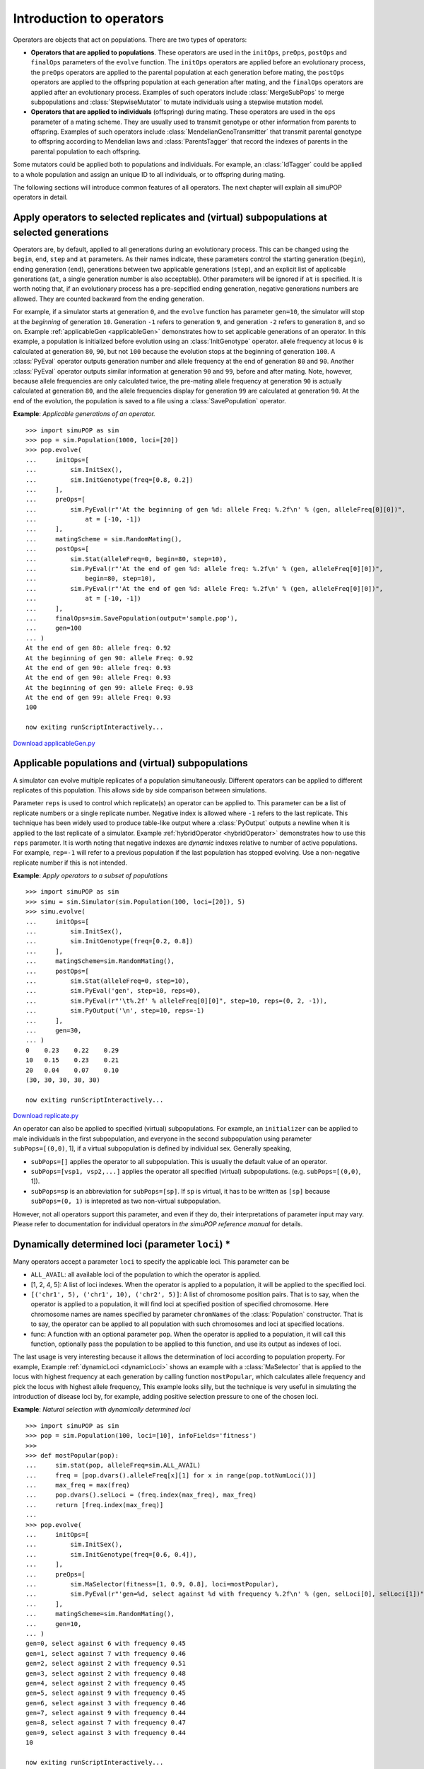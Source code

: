 Introduction to operators
=========================

Operators are objects that act on populations. There are two types of operators:

* **Operators that are applied to populations**. These operators are used in the
  ``initOps``, ``preOps``, ``postOps`` and ``finalOps`` parameters of the
  ``evolve`` function. The ``initOps`` operators are applied before an
  evolutionary process, the ``preOps`` operators are applied to the parental
  population at each generation before mating, the ``postOps`` operators are
  applied to the offspring population at each generation after mating, and the
  ``finalOps`` operators are applied after an evolutionary process. Examples of
  such operators include :class:`MergeSubPops` to merge subpopulations and
  :class:`StepwiseMutator` to mutate individuals using a stepwise mutation model.

* **Operators that are applied to individuals** (offspring) during mating. These
  operators are used in the ``ops`` parameter of a mating scheme. They are usually
  used to transmit genotype or other information from parents to offspring.
  Examples of such operators include :class:`MendelianGenoTransmitter` that
  transmit parental genotype to offspring according to Mendelian laws and
  :class:`ParentsTagger` that record the indexes of parents in the parental
  population to each offspring.

Some mutators could be applied both to populations and individuals. For example,
an :class:`IdTagger` could be applied to a whole population and assign an unique
ID to all individuals, or to offspring during mating.

The following sections will introduce common features of all operators. The next
chapter will explain all simuPOP operators in detail.


Apply operators to selected replicates and (virtual) subpopulations at selected generations
-------------------------------------------------------------------------------------------

Operators are, by default, applied to all generations during an evolutionary
process. This can be changed using the ``begin``, ``end``, ``step`` and ``at``
parameters. As their names indicate, these parameters control the starting
generation (``begin``), ending generation (``end``), generations between two
applicable generations (``step``), and an explicit list of applicable
generations (``at``, a single generation number is also acceptable). Other
parameters will be ignored if ``at`` is specified. It is worth noting that, if
an evolutionary process has a pre-sepcified ending generation, negative
generations numbers are allowed. They are counted backward from the ending
generation.

For example, if a simulator starts at generation ``0``, and the ``evolve``
function has parameter ``gen=10``, the simulator will stop at the *beginning* of
generation ``10``. Generation ``-1`` refers to generation ``9``, and generation
``-2`` refers to generation ``8``, and so on. Example :ref:`applicableGen
<applicableGen>` demonstrates how to set applicable generations of an operator.
In this example, a population is initialized before evolution using an
:class:`InitGenotype` operator. allele frequency at locus ``0`` is calculated at
generation ``80``, ``90``, but not ``100`` because the evolution stops at the
beginning of generation ``100``. A :class:`PyEval` operator outputs generation
number and allele frequency at the end of generation ``80`` and ``90``. Another
:class:`PyEval` operator outputs similar information at generation ``90`` and
``99``, before and after mating. Note, however, because allele frequencies are
only calculated twice, the pre-mating allele frequency at generation ``90`` is
actually calculated at generation ``80``, and the allele frequencies display for
generation ``99`` are calculated at generation ``90``. At the end of the
evolution, the population is saved to a file using a :class:`SavePopulation`
operator.

.. _applicableGen:

**Example**: *Applicable generations of an operator.*

::

   >>> import simuPOP as sim
   >>> pop = sim.Population(1000, loci=[20])
   >>> pop.evolve(
   ...     initOps=[
   ...         sim.InitSex(),
   ...         sim.InitGenotype(freq=[0.8, 0.2])
   ...     ],
   ...     preOps=[
   ...         sim.PyEval(r"'At the beginning of gen %d: allele Freq: %.2f\n' % (gen, alleleFreq[0][0])",
   ...             at = [-10, -1])
   ...     ],
   ...     matingScheme = sim.RandomMating(),
   ...     postOps=[
   ...         sim.Stat(alleleFreq=0, begin=80, step=10),
   ...         sim.PyEval(r"'At the end of gen %d: allele freq: %.2f\n' % (gen, alleleFreq[0][0])",
   ...             begin=80, step=10),
   ...         sim.PyEval(r"'At the end of gen %d: allele Freq: %.2f\n' % (gen, alleleFreq[0][0])",
   ...             at = [-10, -1])
   ...     ],
   ...     finalOps=sim.SavePopulation(output='sample.pop'),
   ...     gen=100
   ... )
   At the end of gen 80: allele freq: 0.92
   At the beginning of gen 90: allele Freq: 0.92
   At the end of gen 90: allele freq: 0.93
   At the end of gen 90: allele Freq: 0.93
   At the beginning of gen 99: allele Freq: 0.93
   At the end of gen 99: allele Freq: 0.93
   100

   now exiting runScriptInteractively...

`Download applicableGen.py <applicableGen.py>`_


Applicable populations and (virtual) subpopulations
---------------------------------------------------

A simulator can evolve multiple replicates of a population simultaneously.
Different operators can be applied to different replicates of this population.
This allows side by side comparison between simulations.

Parameter ``reps`` is used to control which replicate(s) an operator can be
applied to. This parameter can be a list of replicate numbers or a single
replicate number. Negative index is allowed where ``-1`` refers to the last
replicate. This technique has been widely used to produce table-like output
where a :class:`PyOutput` outputs a newline when it is applied to the last
replicate of a simulator. Example :ref:`hybridOperator <hybridOperator>`
demonstrates how to use this ``reps`` parameter. It is worth noting that
negative indexes are *dynamic* indexes relative to number of active populations.
For example, ``rep=-1`` will refer to a previous population if the last
population has stopped evolving. Use a non-negative replicate number if this is
not intended.

.. _replicate:

**Example**: *Apply operators to a subset of populations*

::

   >>> import simuPOP as sim
   >>> simu = sim.Simulator(sim.Population(100, loci=[20]), 5)
   >>> simu.evolve(
   ...     initOps=[
   ...         sim.InitSex(),
   ...         sim.InitGenotype(freq=[0.2, 0.8])
   ...     ],
   ...     matingScheme=sim.RandomMating(),
   ...     postOps=[
   ...         sim.Stat(alleleFreq=0, step=10),
   ...         sim.PyEval('gen', step=10, reps=0),
   ...         sim.PyEval(r"'\t%.2f' % alleleFreq[0][0]", step=10, reps=(0, 2, -1)),
   ...         sim.PyOutput('\n', step=10, reps=-1)
   ...     ],
   ...     gen=30,
   ... )
   0	0.23	0.22	0.29
   10	0.15	0.23	0.21
   20	0.04	0.07	0.10
   (30, 30, 30, 30, 30)

   now exiting runScriptInteractively...

`Download replicate.py <replicate.py>`_

An operator can also be applied to specified (virtual) subpopulations. For
example, an ``initializer`` can be applied to male individuals in the first
subpopulation, and everyone in the second subpopulation using parameter
``subPops=[(0,0)``, 1], if a virtual subpopulation is defined by individual sex.
Generally speaking,

* ``subPops=[]`` applies the operator to all subpopulation. This is usually the
  default value of an operator.

* ``subPops=[vsp1, vsp2,...]`` applies the operator all specified (virtual)
  subpopulations. (e.g. ``subPops=[(0,0)``, 1]).

* ``subPops=sp`` is an abbreviation for ``subPops=[sp]``. If ``sp`` is virtual,
  it has to be written as ``[sp]`` because ``subPops=(0, 1)`` is intepreted as two
  non-virtual subpopulation.

However, not all operators support this parameter, and even if they do, their
interpretations of parameter input may vary. Please refer to documentation for
individual operators in *the simuPOP reference manual* for details.


Dynamically determined loci (parameter ``loci``) \*
---------------------------------------------------

Many operators accept a parameter ``loci`` to specify the applicable loci. This
parameter can be

* ``ALL_AVAIL``: all available loci of the population to which the operator is
  applied.

* [1, 2, 4, 5]: A list of loci indexes. When the operator is applied to a
  population, it will be applied to the specified loci.

* ``[('chr1', 5), ('chr1', 10), ('chr2', 5)]``: A list of chromosome position
  pairs. That is to say, when the operator is applied to a population, it will
  find loci at specified position of specified chromosome. Here chromosome names
  are names specified by parameter ``chromNames`` of the :class:`Population`
  constructor. That is to say, the operator can be applied to all population with
  such chromosomes and loci at specified locations.

* func: A function with an optional parameter ``pop``. When the operator is
  applied to a population, it will call this function, optionally pass the
  population to be applied to this function, and use its output as indexes of
  loci.

The last usage is very interesting because it allows the determination of loci
according to population property. For example, Example :ref:`dynamicLoci
<dynamicLoci>` shows an example with a :class:`MaSelector` that is applied to
the locus with highest frequency at each generation by calling function
``mostPopular``, which calculates allele frequency and pick the locus with
highest allele frequency, This example looks silly, but the technique is very
useful in simulating the introduction of disease loci by, for example, adding
positive selection pressure to one of the chosen loci.

.. _dynamicLoci:

**Example**: *Natural selection with dynamically determined loci*

::

   >>> import simuPOP as sim
   >>> pop = sim.Population(100, loci=[10], infoFields='fitness')
   >>> 
   >>> def mostPopular(pop):
   ...     sim.stat(pop, alleleFreq=sim.ALL_AVAIL)
   ...     freq = [pop.dvars().alleleFreq[x][1] for x in range(pop.totNumLoci())]
   ...     max_freq = max(freq)
   ...     pop.dvars().selLoci = (freq.index(max_freq), max_freq)
   ...     return [freq.index(max_freq)]
   ... 
   >>> pop.evolve(
   ...     initOps=[
   ...         sim.InitSex(),
   ...         sim.InitGenotype(freq=[0.6, 0.4]),
   ...     ],
   ...     preOps=[
   ...         sim.MaSelector(fitness=[1, 0.9, 0.8], loci=mostPopular),
   ...         sim.PyEval(r"'gen=%d, select against %d with frequency %.2f\n' % (gen, selLoci[0], selLoci[1])"),
   ...     ],
   ...     matingScheme=sim.RandomMating(),
   ...     gen=10,
   ... )
   gen=0, select against 6 with frequency 0.45
   gen=1, select against 7 with frequency 0.46
   gen=2, select against 2 with frequency 0.51
   gen=3, select against 2 with frequency 0.48
   gen=4, select against 2 with frequency 0.45
   gen=5, select against 9 with frequency 0.45
   gen=6, select against 3 with frequency 0.46
   gen=7, select against 9 with frequency 0.44
   gen=8, select against 7 with frequency 0.47
   gen=9, select against 3 with frequency 0.44
   10

   now exiting runScriptInteractively...

`Download dynamicLoci.py <dynamicLoci.py>`_


Write output of operators to one or more files
----------------------------------------------

All operators we have seen, except for the :class:`SavePopulation` operator in
Example :ref:`applicableGen <applicableGen>`, write their output to the standard
output, namely your terminal window. However, it would be much easier for
bookkeeping and further analysis if these output can be redirected to disk
files. Parameter ``output`` is designed for this purpose.

Parameter ``output`` can take the following values:

* ``''`` (an empty string): No output.

* ``'>'``: Write to standard output.

* ``'filename'`` or ``'>filename'``: Write the output to a file named filename.
  If multiple operators write to the same file, or if the same operator writes to
  the file file several times, only the last write operation will succeed.

* ``'>>filename'``: Append the output to a file named filename. The file will be
  opened at the beginning of ``evolve`` function and closed at the end. An
  existing file will be cleared.

* ``'>>>filename'``: This is similar to the ``'>>'`` form but the file will not
  be cleared at the beginning of the ``evolve`` function.

* ``'!expr'``: ``expr`` is considered as a Python expression that will be
  evaluated at a population's local namespace whenever an output string is needed.
  For example, ``'!''%d.txt'' % gen'`` would return ``0.txt``, ``1.txt`` etc at
  generation ``0``, ``1``, ....

* File handle of an opened file. Actually any python object with a ``write``
  function.

* A Python function that can accept a string as its only parameter
  (``func(msg)``). When an operator outputs a message, this function will be
  called with this message.

* A :class:`WithMode`\ (``output, 'b'``) object with ``output`` being the any of
  the allowed output string or function. This object tells simuPOP that the output
  is opened in binary model so that it should output bytes instead of texts to it.
  This is mostly designed for Python 3 because file objects in Python 2 accepts
  string even if they are opened in binary mode.

Because a table output such as the one in Example :ref:`hybridOperator
<hybridOperator>` is written by several operators, it is clear that all of them
need to use the ``'>>'`` output format.

The :class:`SavePopulation` operator in Example :ref:`applicableGen
<applicableGen>` write to file ``sample.pop``. This works well if there is only
one replicate but not so when the operator is applied to multiple populations.
Only the last population will be saved successfully! In this case, the
expression form of parameter ``output`` should be used.

The expression form of this parameter accepts a Python expression. Whenever a
filename is needed, this expression is evaluated against the local namespace of
the population it is applied to. Because the ``evolve`` function automatically
sets variables ``gen`` and ``rep`` in a population's local namespace, such
information can be used to produce an output string. Of course, any variable in
this namespace can be used so you are not limited to these two variable.

Example :ref:`hybridOperator <hybridOperator>` demonstrates the use of these two
parameters. In this example, a table is written to file ``LD.txt`` using
``output='>>LD.txt'``. Similar operation to ``output='R2.txt'`` fails because
only the last :math:`R^{2}` value is written to this file. The last operator
writes output for each replicate to their respective output file such as
``LD_0.txt``, using an expression that involves variable ``rep``.

.. _output:

**Example**: *Use the output and outputExpr parameters*

::

   >>> import simuPOP as sim
   >>> simu = sim.Simulator(sim.Population(size=1000, loci=2), rep=3)
   >>> simu.evolve(
   ...     initOps=[
   ...         sim.InitSex(),
   ...         sim.InitGenotype(genotype=[1, 2, 2, 1])
   ...     ],
   ...     matingScheme = sim.RandomMating(ops=sim.Recombinator(rates=0.01)),
   ...     postOps=[
   ...         sim.Stat(LD=[0, 1]),
   ...         sim.PyEval(r"'%.2f\t' % LD[0][1]", step=20, output='>>LD.txt'),
   ...         sim.PyOutput('\n', reps=-1, step=20, output='>>LD.txt'),
   ...         sim.PyEval(r"'%.2f\t' % R2[0][1]", output='R2.txt'),
   ...         sim.PyEval(r"'%.2f\t' % LD[0][1]", step=20, output="!'>>LD_%d.txt' % rep"),
   ...     ],
   ...     gen=100
   ... )
   (100, 100, 100)
   >>> print(open('LD.txt').read())
   0.25	0.24	0.24	
   0.21	0.20	0.21	
   0.16	0.15	0.17	
   0.15	0.13	0.13	
   0.11	0.10	0.13	

   >>> print(open('R2.txt').read())    # Only the last write operation succeed.
   0.20	
   >>> print(open('LD_2.txt').read())  # Each replicate writes to a different file.
   0.24	0.21	0.17	0.13	0.13	

   now exiting runScriptInteractively...

`Download output.py <output.py>`_

Example :ref:`outputFunc <outputFunc>` demonstrates an advanced usage of the
``output`` parameter. In this example, a logging object is created to write to a
logfile as well as the standard output. The ``info`` and ``debug`` functions of
this object are assigned to two operators so that their outputs can be sent to
both a logfile and to the console window. One of the advantages of using a
logging mechanism is that debugging output could be suppressed easily by
adjusting the logging level of the logging object. Note that function
``logging.info()`` automatically adds a new line to its input messages before it
writes them to an output.

.. _outputFunc:

**Example**: *Output to a Python function*

::

   >>> import simuPOP as sim
   >>> import logging
   >>> # logging to a file simulation.log, with detailed debug information
   >>> logging.basicConfig(
   ...     filename='simulation.log',
   ...     level=logging.DEBUG,
   ...     format='%(levelname)s: %(message)s',
   ...     filemode='w'
   ... )
   >>> formatter = logging.Formatter('%(message)s')
   >>> logger = logging.getLogger('')
   >>> pop = sim.Population(size=1000, loci=2)
   >>> pop.evolve(
   ...     initOps=[
   ...         sim.InitSex(),
   ...         sim.InitGenotype(genotype=[1, 2, 2, 1])
   ...     ],
   ...     matingScheme = sim.RandomMating(ops=sim.Recombinator(rates=0.01)),
   ...     postOps=[
   ...         sim.Stat(LD=[0, 1]),
   ...         sim.PyEval(r"'LD: %d, %.2f' % (gen, LD[0][1])", step=20,
   ...             output=logger.info),   # send LD to console and a logfile
   ...         sim.PyEval(r"'R2: %d, %.2f' % (gen, R2[0][1])", step=20,
   ...             output=logger.debug),  # send R2 only to a logfile
   ...     ],
   ...     gen=100
   ... )
   100
   >>> print(open('simulation.log').read())
   INFO: LD: 0, 0.25
   DEBUG: R2: 0, 0.97
   INFO: LD: 20, 0.20
   DEBUG: R2: 20, 0.64
   INFO: LD: 40, 0.18
   DEBUG: R2: 40, 0.51
   INFO: LD: 60, 0.12
   DEBUG: R2: 60, 0.25
   INFO: LD: 80, 0.10
   DEBUG: R2: 80, 0.17


   now exiting runScriptInteractively...

`Download outputFunc.py <outputFunc.py>`_


During-mating operators
-----------------------

All operators in Examples :ref:`applicableGen <applicableGen>`, :ref:`replicate
<replicate>` and :ref:`output <output>` are applied before or after mating.
There is, however, a hidden during-mating operator that is called by
:class:`RandomMating`\ (). This operator is called
:class:`MendelianGenoTransmitter`\ () and is responsible for transmitting
genotype from parents to offspring according to Mendel's laws. All pre-defined
mating schemes (see Section :ref:`sec_Mating_Schemes <sec_Mating_Schemes>`) use
a special kind of during-mating operator to transmit genotypes. They are called
**genotype transmitters** just to show the kind of task they perform. More
during mating operators could be specified by replacing the default operator
used in the ``ops`` parameter of a mating scheme (or an offspring generator if
you are defining your own mating scheme).

Operators used in a mating scheme honor applicability parameters ``begin``,
``step``, ``end``, ``at`` and ``reps`` although they do not support negative
population and replicate indexes. It is therefore possible to apply different
during-mating operators at different generations. For example, a
:class:`Recombinator` is used in Example :ref:`transmitter <transmitter>` to
transmit parental genotypes to offspring after generation 30 while the
:class:`MendelianGenoTransmitter` is applied before that.

.. _transmitter:

**Example**: *Genotype transmitters*

::

   >>> import simuPOP as sim
   >>> pop = sim.Population(size=10000, loci=2)
   >>> pop.evolve(
   ...     initOps=[
   ...         sim.InitSex(),
   ...         sim.InitGenotype(genotype=[1, 2, 2, 1])
   ...     ],
   ...     matingScheme = sim.RandomMating(ops=[
   ...         sim.MendelianGenoTransmitter(end=29),
   ...         sim.Recombinator(rates=0.01, begin=30),
   ...     ]),
   ...     postOps=[
   ...         sim.Stat(LD=[0, 1]),
   ...         sim.PyEval(r"'gen %d, LD: %.2f\n' % (gen, LD[0][1])", step=20)
   ...     ],
   ...     gen=100
   ... )
   gen 0, LD: 0.25
   gen 20, LD: 0.25
   gen 40, LD: 0.23
   gen 60, LD: 0.19
   gen 80, LD: 0.15
   100

   now exiting runScriptInteractively...

`Download transmitter.py <transmitter.py>`_

During-mating operators can be applied to (virtual) subpopulations using
parameter ``subPops``, which **refers to (virtual) subpopulations in the
offspring population**. Section :ref:`subsec_Pre_defined_genotype_transmitters
<subsec_Pre_defined_genotype_transmitters>` and :ref:`sec_Genotype_transmitters
<sec_Genotype_transmitters>` list all genotype transmitters, Section
:ref:`subsec_Customized_genotype_transmitter
<subsec_Customized_genotype_transmitter>` demonstrates how to define your own
genotype transmitter, Section :ref:`subsec_vspSelection <subsec_vspSelection>`
demonstrates the use of during-mating operator in virtual subpopulations.


.. _subsec_Function_form:

Function form of an operator
----------------------------

Operators are usually applied to populations through a simulator but they can
also be applied to a population directly. For example, it is possible to create
an :class:`InitGenotype` operator and apply to a population as follows:

::

   InitGenotype(freq=[.3, .2, .5]).apply(pop)

Similarly, you can apply the hybrid penetrance model defined in Example
:ref:`hybridOperator <hybridOperator>` to a population by

::

   PyPenetrance(func=myPenetrance, loci=[10, 30, 50]).apply(pop)

This usage is used so often that it deserves some simplification. Equivalent
functions are defined for most operators. For example, function ``initGenotype``
is defined for operator :class:`InitGenotype` as follows

.. _funcform:

**Example**: *The function form of operator \texttt{InitGenotype*

::

   >>> from simuPOP import InitGenotype, Population
   >>> def initGenotype(pop, *args, **kwargs):
   ...     InitGenotype(*args, **kwargs).apply(pop)
   ... 
   >>> pop = Population(1000, loci=[2,3])
   >>> initGenotype(pop, freq=[.2, .3, .5])

   now exiting runScriptInteractively...

`Download funcform.py <funcform.py>`_

These functions are called function form of operators. Using these functions,
the above two example can be written as

::

   initGenotype(pop, freq=[.3, .2, .5])

and

::

   pyPenetrance(pop, func=myPenetrance, loci=[10, 30, 50])

respectively. Note that applicability parameters such as ``begin`` and ``end``
can still be passed, but they are ignored by these functions.

Finally, it is worth noting that, if you have a function that manipulates
population, you can make it an operator by wrapping it in a :class:`PyOperator`
so that it can be called repeatedly during evolution. For example, for a
function ``myFunc`` that works on a population, you can define a wrapper
function

::

   def Func(pop):
       # call myFunc
       myFunc(pop)
       return True

which can then use it in a :class:`PyOperator` as follows:

::

   PyOperator(func=Func)

The wrapper function is not needed if myFunc returns ``True`` by itself. It can
also be simplifed to a lambda function

::

   PyOperator(func=lambda pop: myFunc(pop) is None)

if you are certain that ``myFunc`` does not return any value (return ``None``).

.. note::

   Whereas output files specified by ``'>'`` are closed immediately after they are
   written, those specified by ``'>>'`` and ``'>>>'`` are not closed after the
   operator is applied to a population. This is not a problem when operators are
   used in a simulator because :meth:`Simulator.evolve` closes all files opened by
   operators, but can cause trouble when the operator is applied directly to a
   population. For example, multiple calls to :func:`dump`\ (``pop,
   output='>>file'``) will dump pop to ``file`` repeatedly but ``file`` will not be
   closed afterward. In this case, :func:`closeOutput`\ (``'file'``) should be used
   to explicitly close the file.


